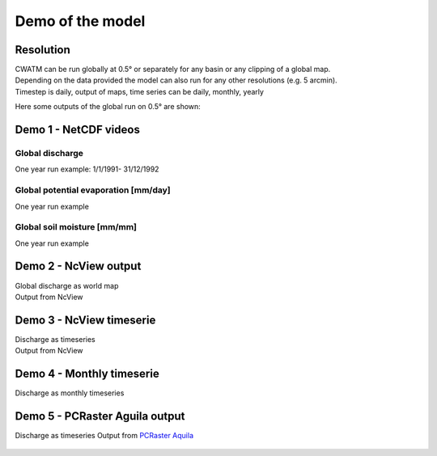 
.. _rst_demo:

#####################
Demo of the model
#####################

Resolution
==========
| CWATM can be run globally at 0.5° or separately for any basin or any clipping of a global map. 
| Depending on the data provided the model can also run for any other resolutions (e.g. 5 arcmin). 
| Timestep is daily, output of maps, time series can be daily, monthly, yearly 


Here some outputs of the global run on 0.5° are shown:

   
Demo 1 - NetCDF videos   
======================

Global discharge 
******************

One year run example: 1/1/1991- 31/12/1992

.. raw:: html 

   <video loop controls src="_static/CWAT_global_1year.mp4" width="800"></video>


Global potential evaporation [mm/day] 
*************************************

One year run example

.. raw:: html 

   <video autoplay loop controls src="_static/etr_glob_smaller.mp4" width="800"> </video>
   
   
Global soil moisture [mm/mm]
****************************

One year run example

.. raw:: html 

   <video loop controls src="_static/sm_glob_smaller.mp4" width="800"></video>


Demo 2 - NcView output   
======================   

| Global discharge as world map
| Output from NcView

.. figure:: _static/demo1_ncview.jpg
    :width: 700px

Demo 3 - NcView timeserie   
=========================	

| Discharge as timeseries
| Output from NcView

.. figure:: _static/demo2_ncview.jpg
    :width: 500px


Demo 4 - Monthly timeserie   
==========================	

Discharge as monthly timeseries

.. figure:: _static/demo3_timeserie.jpg
    :width: 500px

Demo 5 - PCRaster Aguila output   
===============================	

Discharge as timeseries
Output from `PCRaster Aquila <http://pcraster.geo.uu.nl/projects/developments/aguila/>`_

.. figure:: _static/demo4_ts_aguila.jpg
    :width: 500px
